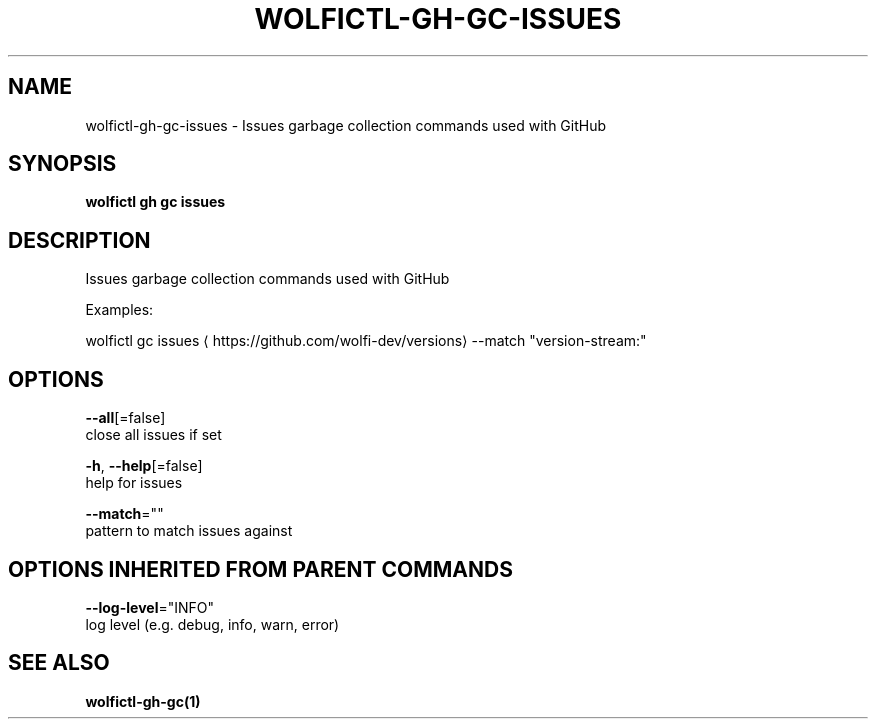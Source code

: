 .TH "WOLFICTL\-GH\-GC\-ISSUES" "1" "" "Auto generated by spf13/cobra" "" 
.nh
.ad l


.SH NAME
.PP
wolfictl\-gh\-gc\-issues \- Issues garbage collection commands used with GitHub


.SH SYNOPSIS
.PP
\fBwolfictl gh gc issues\fP


.SH DESCRIPTION
.PP
Issues garbage collection commands used with GitHub

.PP
Examples:

.PP
wolfictl gc issues 
\[la]https://github.com/wolfi-dev/versions\[ra] \-\-match "version\-stream:"


.SH OPTIONS
.PP
\fB\-\-all\fP[=false]
    close all issues if set

.PP
\fB\-h\fP, \fB\-\-help\fP[=false]
    help for issues

.PP
\fB\-\-match\fP=""
    pattern to match issues against


.SH OPTIONS INHERITED FROM PARENT COMMANDS
.PP
\fB\-\-log\-level\fP="INFO"
    log level (e.g. debug, info, warn, error)


.SH SEE ALSO
.PP
\fBwolfictl\-gh\-gc(1)\fP
